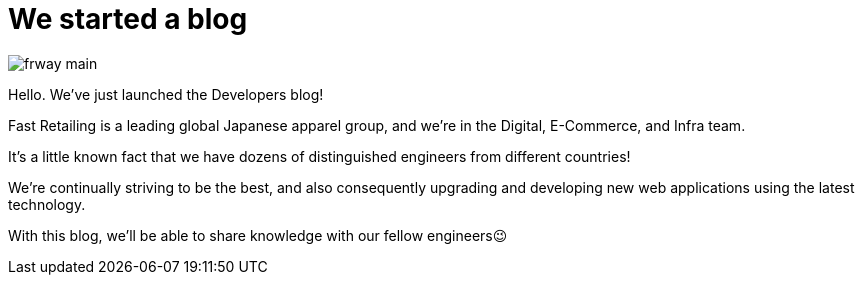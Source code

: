 = We started a blog

:published_at: 2015-08-13

image::http://fastretailing.github.io/blog/images/frway_main.jpg[]

Hello. We’ve just launched the Developers blog!

Fast Retailing is a leading global Japanese apparel group, and we're in the Digital, E-Commerce, and Infra team.

It's a little known fact that we have dozens of distinguished engineers from different countries!

We're continually striving to be the best, and also consequently upgrading and developing new web applications using the latest technology.

With this blog, we'll be able to share knowledge with our fellow engineers😉
